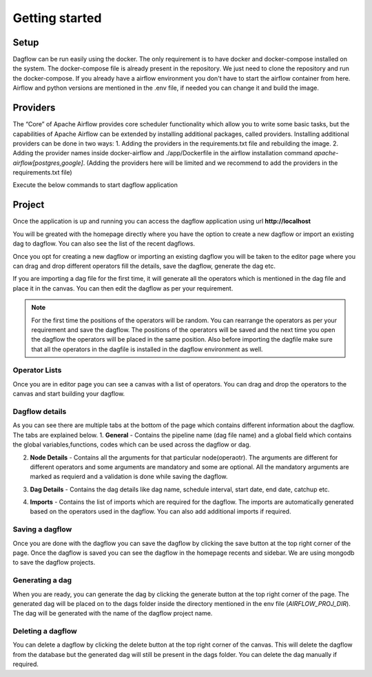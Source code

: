 Getting started
===============
.. _getting_started:
.. _setup:
.. _project:
.. _migration:

Setup
-----

Dagflow can be run easily using the docker. The only requirement is to have docker and docker-compose installed on the system.
The docker-compose file is already present in the repository. We just need to clone the repository and run the docker-compose.
If you already have a airflow environment you don't have to start the airflow container from here. Airflow and python versions are mentioned in the .env file, if needed you can change it and build the image.

Providers
---------
The “Core” of Apache Airflow provides core scheduler functionality which allow you to write some basic tasks, but the capabilities of Apache Airflow can be extended by installing additional packages, called providers. Installing additional providers can be done in two ways:
1. Adding the providers in the requirements.txt file and rebuilding the image.
2. Adding the provider names inside docker-airflow and ./app/Dockerfile in the airflow installation command *apache-airflow[postgres,google]*. (Adding the providers here will be limited and we recommend to add the providers in the requirements.txt file)

Execute the below commands to start dagflow application

.. code-block:: bash
   git clone git@github.com:jegaths/dagflow.git
   cd dagflow
   # If you want to run dagflow and airflow
   docker compose -f docker-compose.yml -f docker-compose-airflow.yml up -d
   #If you only want to run dagflow
   docker compose up -d

Project
-------

Once the application is up and running you can access the dagflow application using url **http://localhost**

You will be greated with the homepage directly where you have the option to create a new dagflow or import an existing dag to dagflow. You can also see the list of the recent dagflows.

.. image:: https://raw.githubusercontent.com/jegaths/dagflow/main/docs/images/homepage.png
   :alt: dagflow homepage

Once you opt for creating a new dagflow or importing an existing dagflow you will be taken to the editor page where you can drag and drop different operators fill the details, save the dagflow, generate the dag etc.

If you are importing a dag file for the first time, it will generate all the operators which is mentioned in the dag file and place it in the canvas. You can then edit the dagflow as per your requirement.

.. note::
   For the first time the positions of the operators will be random. You can rearrange the operators as per your requirement and save the dagflow. The positions of the operators will be saved and the next time you open the dagflow the operators will be placed in the same position. Also before importing the dagfile make sure that all the operators in the dagfile is installed in the dagflow environment as well.

.. image:: https://raw.githubusercontent.com/jegaths/dagflow/main/docs/images/editor.png
   :alt: dagflow editor

Operator Lists
^^^^^^^^^^^^^^
Once you are in editor page you can see a canvas with a list of operators. You can drag and drop the operators to the canvas and start building your dagflow.

Dagflow details
^^^^^^^^^^^^^^^
As you can see there are multiple tabs at the bottom of the page which contains different information about the dagflow. The tabs are explained below.
1. **General** - Contains the pipeline name (dag file name) and a global field which contains the global variables,functions, codes which can be used across the dagflow or dag.

.. image:: https://raw.githubusercontent.com/jegaths/dagflow/main/docs/images/general_tab.png
   :alt: dagflow general tab

2. **Node Details** - Contains all the arguments for that particular node(operaotr). The arguments are different for different operators and some arguments are mandatory and some are optional. All the mandatory arguments are marked as requierd and a validation is done while saving the dagflow.

.. image:: https://raw.githubusercontent.com/jegaths/dagflow/main/docs/images/node_details_tab.png
   :alt: dagflow node details tab

3. **Dag Details** - Contains the dag details like dag name, schedule interval, start date, end date, catchup etc.

.. image:: https://raw.githubusercontent.com/jegaths/dagflow/main/docs/images/dag_details_tab.png
   :alt: dagflow dag details tab

4. **Imports** - Contains the list of imports which are required for the dagflow. The imports are automatically generated based on the operators used in the dagflow. You can also add additional imports if required.

.. image:: https://raw.githubusercontent.com/jegaths/dagflow/main/docs/images/imports_tab.png
   :alt: dagflow imports tab

Saving a dagflow
^^^^^^^^^^^^^^^^
Once you are done with the dagflow you can save the dagflow by clicking the save button at the top right corner of the page. Once the dagflow is saved you can see the dagflow in the homepage recents and sidebar. We are using mongodb to save the dagflow projects.

Generating a dag
^^^^^^^^^^^^^^^^
When you are ready, you can generate the dag by clicking the generate button at the top right corner of the page. The generated dag will be placed on to the dags folder inside the directory mentioned in the env file (*AIRFLOW_PROJ_DIR*). The dag will be generated with the name of the dagflow project name.

Deleting a dagflow
^^^^^^^^^^^^^^^^^^
You can delete a dagflow by clicking the delete button at the top right corner of the canvas. This will delete the dagflow from the database but the generated dag will still be present in the dags folder. You can delete the dag manually if required.